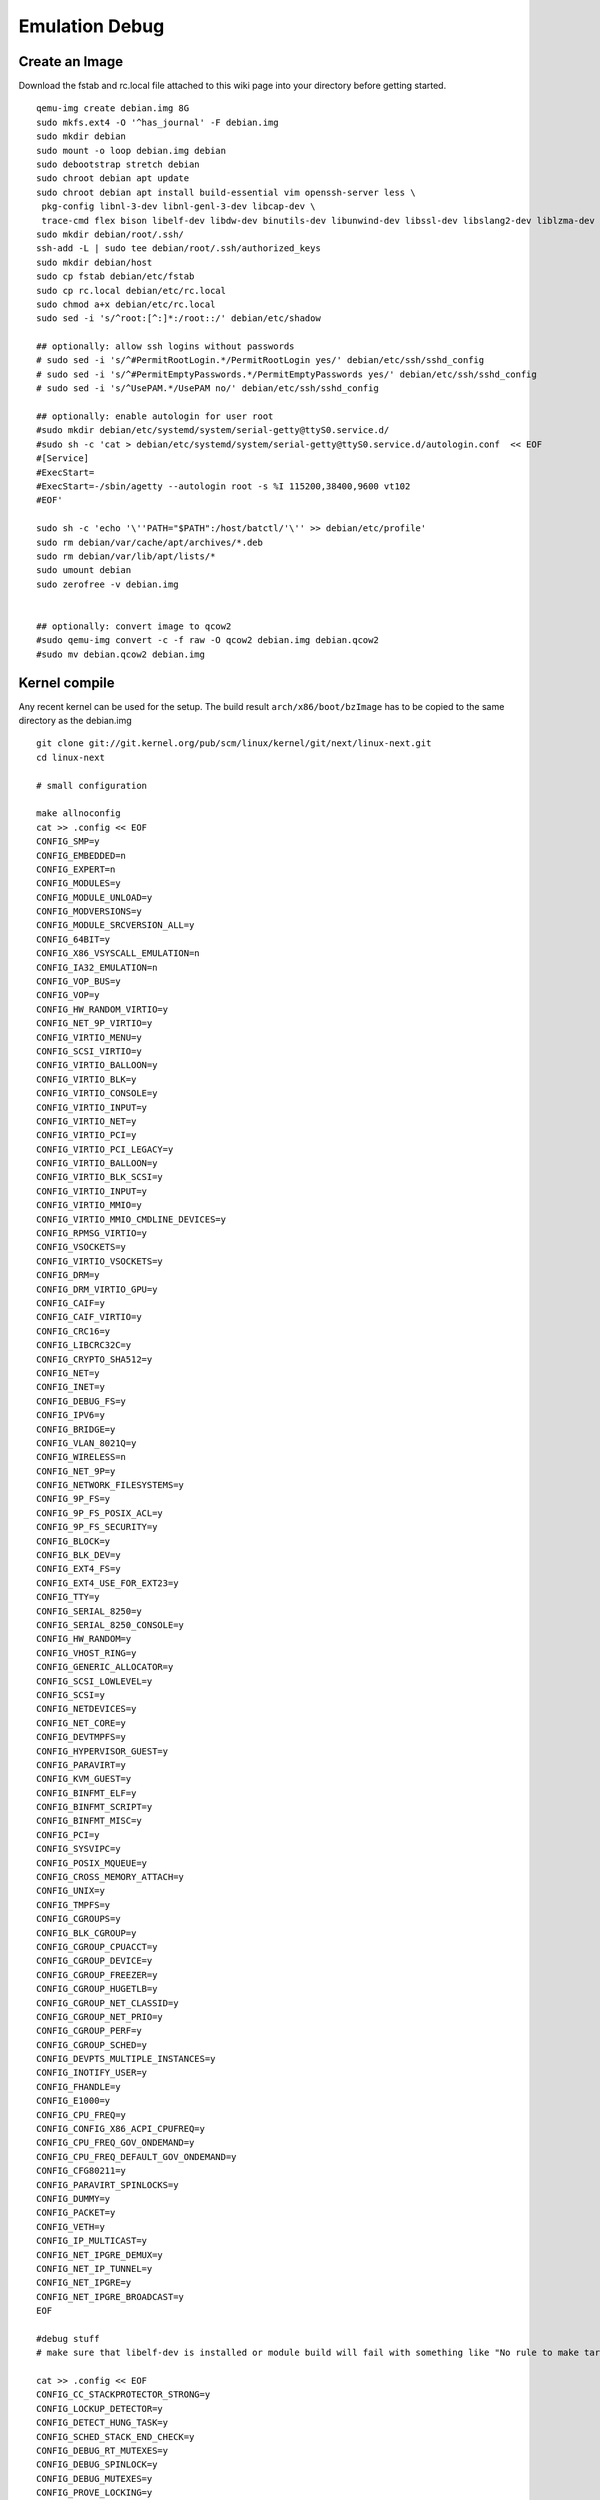 .. SPDX-License-Identifier: GPL-2.0

Emulation Debug
===============

Create an Image
---------------

Download the fstab and rc.local file attached to this wiki page into
your directory before getting started.

::

  qemu-img create debian.img 8G
  sudo mkfs.ext4 -O '^has_journal' -F debian.img
  sudo mkdir debian
  sudo mount -o loop debian.img debian
  sudo debootstrap stretch debian
  sudo chroot debian apt update
  sudo chroot debian apt install build-essential vim openssh-server less \
   pkg-config libnl-3-dev libnl-genl-3-dev libcap-dev \
   trace-cmd flex bison libelf-dev libdw-dev binutils-dev libunwind-dev libssl-dev libslang2-dev liblzma-dev
  sudo mkdir debian/root/.ssh/
  ssh-add -L | sudo tee debian/root/.ssh/authorized_keys
  sudo mkdir debian/host
  sudo cp fstab debian/etc/fstab
  sudo cp rc.local debian/etc/rc.local
  sudo chmod a+x debian/etc/rc.local
  sudo sed -i 's/^root:[^:]*:/root::/' debian/etc/shadow
  
  ## optionally: allow ssh logins without passwords
  # sudo sed -i 's/^#PermitRootLogin.*/PermitRootLogin yes/' debian/etc/ssh/sshd_config
  # sudo sed -i 's/^#PermitEmptyPasswords.*/PermitEmptyPasswords yes/' debian/etc/ssh/sshd_config
  # sudo sed -i 's/^UsePAM.*/UsePAM no/' debian/etc/ssh/sshd_config
  
  ## optionally: enable autologin for user root
  #sudo mkdir debian/etc/systemd/system/serial-getty@ttyS0.service.d/
  #sudo sh -c 'cat > debian/etc/systemd/system/serial-getty@ttyS0.service.d/autologin.conf  << EOF
  #[Service]
  #ExecStart=
  #ExecStart=-/sbin/agetty --autologin root -s %I 115200,38400,9600 vt102
  #EOF'
  
  sudo sh -c 'echo '\''PATH="$PATH":/host/batctl/'\'' >> debian/etc/profile'
  sudo rm debian/var/cache/apt/archives/*.deb
  sudo rm debian/var/lib/apt/lists/*
  sudo umount debian
  sudo zerofree -v debian.img
  
  
  ## optionally: convert image to qcow2
  #sudo qemu-img convert -c -f raw -O qcow2 debian.img debian.qcow2
  #sudo mv debian.qcow2 debian.img

Kernel compile
--------------

Any recent kernel can be used for the setup. The build result
``arch/x86/boot/bzImage`` has to be copied to the same directory as the
debian.img

::

  git clone git://git.kernel.org/pub/scm/linux/kernel/git/next/linux-next.git
  cd linux-next
  
  # small configuration
  
  make allnoconfig
  cat >> .config << EOF
  CONFIG_SMP=y
  CONFIG_EMBEDDED=n
  CONFIG_EXPERT=n
  CONFIG_MODULES=y
  CONFIG_MODULE_UNLOAD=y
  CONFIG_MODVERSIONS=y
  CONFIG_MODULE_SRCVERSION_ALL=y
  CONFIG_64BIT=y
  CONFIG_X86_VSYSCALL_EMULATION=n
  CONFIG_IA32_EMULATION=n
  CONFIG_VOP_BUS=y
  CONFIG_VOP=y
  CONFIG_HW_RANDOM_VIRTIO=y
  CONFIG_NET_9P_VIRTIO=y
  CONFIG_VIRTIO_MENU=y
  CONFIG_SCSI_VIRTIO=y
  CONFIG_VIRTIO_BALLOON=y
  CONFIG_VIRTIO_BLK=y
  CONFIG_VIRTIO_CONSOLE=y
  CONFIG_VIRTIO_INPUT=y
  CONFIG_VIRTIO_NET=y
  CONFIG_VIRTIO_PCI=y
  CONFIG_VIRTIO_PCI_LEGACY=y
  CONFIG_VIRTIO_BALLOON=y
  CONFIG_VIRTIO_BLK_SCSI=y
  CONFIG_VIRTIO_INPUT=y
  CONFIG_VIRTIO_MMIO=y
  CONFIG_VIRTIO_MMIO_CMDLINE_DEVICES=y
  CONFIG_RPMSG_VIRTIO=y
  CONFIG_VSOCKETS=y
  CONFIG_VIRTIO_VSOCKETS=y
  CONFIG_DRM=y
  CONFIG_DRM_VIRTIO_GPU=y
  CONFIG_CAIF=y
  CONFIG_CAIF_VIRTIO=y
  CONFIG_CRC16=y
  CONFIG_LIBCRC32C=y
  CONFIG_CRYPTO_SHA512=y
  CONFIG_NET=y
  CONFIG_INET=y
  CONFIG_DEBUG_FS=y
  CONFIG_IPV6=y
  CONFIG_BRIDGE=y
  CONFIG_VLAN_8021Q=y
  CONFIG_WIRELESS=n
  CONFIG_NET_9P=y
  CONFIG_NETWORK_FILESYSTEMS=y
  CONFIG_9P_FS=y
  CONFIG_9P_FS_POSIX_ACL=y
  CONFIG_9P_FS_SECURITY=y
  CONFIG_BLOCK=y
  CONFIG_BLK_DEV=y
  CONFIG_EXT4_FS=y
  CONFIG_EXT4_USE_FOR_EXT23=y
  CONFIG_TTY=y
  CONFIG_SERIAL_8250=y
  CONFIG_SERIAL_8250_CONSOLE=y
  CONFIG_HW_RANDOM=y
  CONFIG_VHOST_RING=y
  CONFIG_GENERIC_ALLOCATOR=y
  CONFIG_SCSI_LOWLEVEL=y
  CONFIG_SCSI=y
  CONFIG_NETDEVICES=y
  CONFIG_NET_CORE=y
  CONFIG_DEVTMPFS=y
  CONFIG_HYPERVISOR_GUEST=y
  CONFIG_PARAVIRT=y
  CONFIG_KVM_GUEST=y
  CONFIG_BINFMT_ELF=y
  CONFIG_BINFMT_SCRIPT=y
  CONFIG_BINFMT_MISC=y
  CONFIG_PCI=y
  CONFIG_SYSVIPC=y
  CONFIG_POSIX_MQUEUE=y
  CONFIG_CROSS_MEMORY_ATTACH=y
  CONFIG_UNIX=y
  CONFIG_TMPFS=y
  CONFIG_CGROUPS=y
  CONFIG_BLK_CGROUP=y
  CONFIG_CGROUP_CPUACCT=y
  CONFIG_CGROUP_DEVICE=y
  CONFIG_CGROUP_FREEZER=y
  CONFIG_CGROUP_HUGETLB=y
  CONFIG_CGROUP_NET_CLASSID=y
  CONFIG_CGROUP_NET_PRIO=y
  CONFIG_CGROUP_PERF=y
  CONFIG_CGROUP_SCHED=y
  CONFIG_DEVPTS_MULTIPLE_INSTANCES=y
  CONFIG_INOTIFY_USER=y
  CONFIG_FHANDLE=y
  CONFIG_E1000=y
  CONFIG_CPU_FREQ=y
  CONFIG_CONFIG_X86_ACPI_CPUFREQ=y
  CONFIG_CPU_FREQ_GOV_ONDEMAND=y
  CONFIG_CPU_FREQ_DEFAULT_GOV_ONDEMAND=y
  CONFIG_CFG80211=y
  CONFIG_PARAVIRT_SPINLOCKS=y
  CONFIG_DUMMY=y
  CONFIG_PACKET=y
  CONFIG_VETH=y
  CONFIG_IP_MULTICAST=y
  CONFIG_NET_IPGRE_DEMUX=y
  CONFIG_NET_IP_TUNNEL=y
  CONFIG_NET_IPGRE=y
  CONFIG_NET_IPGRE_BROADCAST=y
  EOF
  
  #debug stuff
  # make sure that libelf-dev is installed or module build will fail with something like "No rule to make target 'net/batman-adv/bat_algo.o'"
  
  cat >> .config << EOF
  CONFIG_CC_STACKPROTECTOR_STRONG=y
  CONFIG_LOCKUP_DETECTOR=y
  CONFIG_DETECT_HUNG_TASK=y
  CONFIG_SCHED_STACK_END_CHECK=y
  CONFIG_DEBUG_RT_MUTEXES=y
  CONFIG_DEBUG_SPINLOCK=y
  CONFIG_DEBUG_MUTEXES=y
  CONFIG_PROVE_LOCKING=y
  CONFIG_LOCK_STAT=y
  CONFIG_DEBUG_LOCKDEP=y
  CONFIG_DEBUG_ATOMIC_SLEEP=y
  CONFIG_DEBUG_LIST=y
  CONFIG_DEBUG_PI_LIST=y
  CONFIG_DEBUG_SG=y
  CONFIG_DEBUG_NOTIFIERS=y
  CONFIG_PROVE_RCU_REPEATEDLY=y
  CONFIG_SPARSE_RCU_POINTER=y
  CONFIG_DEBUG_STRICT_USER_COPY_CHECKS=y
  CONFIG_X86_VERBOSE_BOOTUP=y
  CONFIG_DEBUG_RODATA=y
  CONFIG_DEBUG_RODATA_TEST=n
  CONFIG_DEBUG_SET_MODULE_RONX=y
  CONFIG_PAGE_EXTENSION=y
  CONFIG_DEBUG_PAGEALLOC=y
  CONFIG_DEBUG_OBJECTS=y
  CONFIG_DEBUG_OBJECTS_FREE=y
  CONFIG_DEBUG_OBJECTS_TIMERS=y
  CONFIG_DEBUG_OBJECTS_WORK=y
  CONFIG_DEBUG_OBJECTS_RCU_HEAD=y
  CONFIG_DEBUG_OBJECTS_PERCPU_COUNTER=y
  CONFIG_DEBUG_KMEMLEAK=y
  CONFIG_DEBUG_STACK_USAGE=y
  CONFIG_DEBUG_STACKOVERFLOW=y
  CONFIG_DEBUG_INFO=y
  CONFIG_DEBUG_INFO_DWARF4=y
  CONFIG_GDB_SCRIPTS=y
  CONFIG_READABLE_ASM=y
  CONFIG_STACK_VALIDATION=y
  CONFIG_WQ_WATCHDOG=y
  CONFIG_DEBUG_KOBJECT_RELEASE=y
  CONFIG_DEBUG_WQ_FORCE_RR_CPU=y
  CONFIG_OPTIMIZE_INLINING=y
  CONFIG_ENABLE_MUST_CHECK=y
  CONFIG_ENABLE_WARN_DEPRECATED=y
  CONFIG_DEBUG_SECTION_MISMATCH=y
  CONFIG_UNWINDER_ORC=y
  CONFIG_FTRACE=y
  CONFIG_FUNCTION_TRACER=y
  CONFIG_FUNCTION_GRAPH_TRACER=y
  CONFIG_FTRACE_SYSCALLS=y
  CONFIG_TRACER_SNAPSHOT=y
  CONFIG_TRACER_SNAPSHOT_PER_CPU_SWAP=y
  CONFIG_STACK_TRACER=y
  CONFIG_UPROBE_EVENTS=y
  CONFIG_DYNAMIC_FTRACE=y
  CONFIG_FUNCTION_PROFILER=y
  CONFIG_HIST_TRIGGERS=y
  EOF
  
  # for GCC 5+
  cat >> .config << EOF
  CONFIG_KASAN=y
  CONFIG_KASAN_INLINE=y
  CONFIG_UBSAN_SANITIZE_ALL=y
  CONFIG_UBSAN=y
  CONFIG_UBSAN_NULL=y
  EOF
  
  make olddefconfig
  make all -j$(nproc || echo 1)

Start of the simple environment
-------------------------------

The two node environment must be started inside a screen session. The
hub (bridge with eth0 + 2 tap devices) has to be started first to have a
simple network. A more complex network setup can be on the page
:doc:`Emulation <Emulation>`

The ``ETH`` in hub.sh has to be changed to the real interface which
provides internet-connectivity
The ``SHARED_PATH`` in run.sh has to be changed to a valid path which
is used to share the precompiled batman-adv.ko and other tools

::

    screen
    ./hub.sh
    ./run.sh

Building the batman-adv module
------------------------------

The kernel module can be build outside the virtual environment and
shared over the 9p mount. The path to the kernel sources have to be
provided to the make process

::

    make KERNELPATH=/home/batman/linux-next

The kernel module can also be compiled for better readability for the
calltraces:

::

    make EXTRA_CFLAGS="-fno-inline -O1 -fno-optimize-sibling-calls" KERNELPATH=/home/sven/tmp/linux-next V=1

Resources
---------

* :download:`fstab`
* :download:`hub.sh`
* :download:`rc.local`
* :download:`run.sh`

